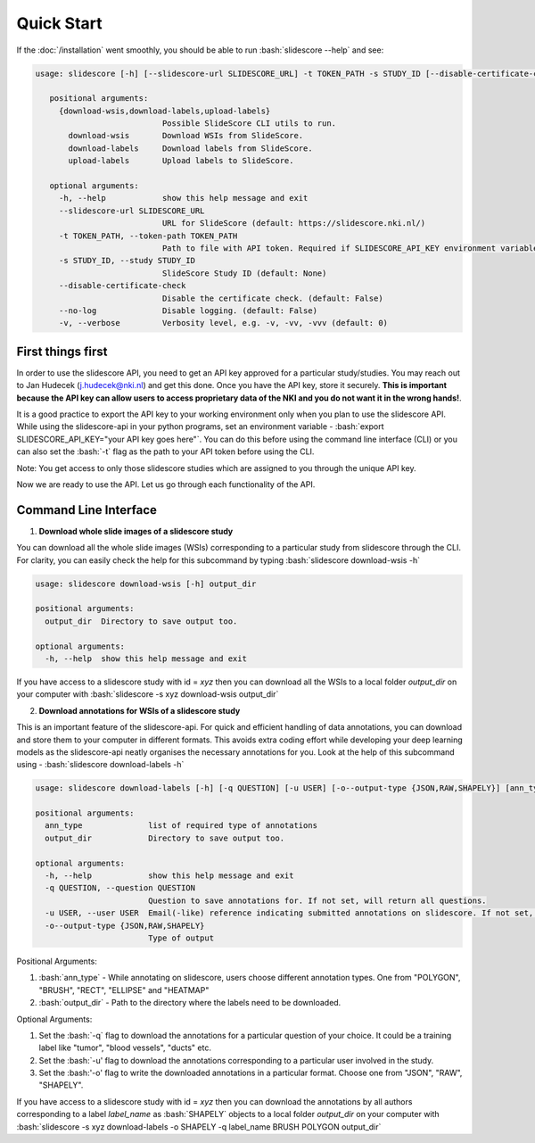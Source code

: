 .. role:: bash(code)
   :language: bash

Quick Start
===========
If the :doc:`/installation` went smoothly, you should be able to run :bash:`slidescore --help` and see:

.. code-block:: console

   usage: slidescore [-h] [--slidescore-url SLIDESCORE_URL] -t TOKEN_PATH -s STUDY_ID [--disable-certificate-check] [--no-log] [-v] {download-wsis,download-labels,upload-labels}           ...

      positional arguments:
        {download-wsis,download-labels,upload-labels}
                              Possible SlideScore CLI utils to run.
          download-wsis       Download WSIs from SlideScore.
          download-labels     Download labels from SlideScore.
          upload-labels       Upload labels to SlideScore.

      optional arguments:
        -h, --help            show this help message and exit
        --slidescore-url SLIDESCORE_URL
                              URL for SlideScore (default: https://slidescore.nki.nl/)
        -t TOKEN_PATH, --token-path TOKEN_PATH
                              Path to file with API token. Required if SLIDESCORE_API_KEY environment variable is not set. Will overwrite the environment variable if set.                                     (default: None)
        -s STUDY_ID, --study STUDY_ID
                              SlideScore Study ID (default: None)
        --disable-certificate-check
                              Disable the certificate check. (default: False)
        --no-log              Disable logging. (default: False)
        -v, --verbose         Verbosity level, e.g. -v, -vv, -vvv (default: 0)
  
  
First things first
---------------------
In order to use the slidescore API, you need to get an API key approved for a particular study/studies. You may reach out to Jan Hudecek (j.hudecek@nki.nl) and get this done. Once you have the API key, store it securely. **This is important because the API key can allow users to access proprietary data of the NKI and you do not want it in the wrong hands!**.

It is a good practice to export the API key to your working environment only when you plan to use the slidescore API. While using the slidescore-api in your python programs, set an environment variable - :bash:`export SLIDESCORE_API_KEY="your API key goes here"`. You can do this before using the command line interface (CLI) or you can also set the :bash:`-t` flag as the path to your API token before using the CLI.

Note: You get access to only those slidescore studies which are assigned to you through the unique API key.

Now we are ready to use the API. Let us go through each functionality of the API.

Command Line Interface
------------------------
1. **Download whole slide images of a slidescore study**

You can download all the whole slide images (WSIs) corresponding to a particular study from slidescore through the CLI. For clarity, you can easily check the help for this subcommand by typing :bash:`slidescore download-wsis -h`

.. code-block:: console

   usage: slidescore download-wsis [-h] output_dir

   positional arguments:
     output_dir  Directory to save output too.

   optional arguments:
     -h, --help  show this help message and exit

If you have access to a slidescore study with id = *xyz* then you can download all the WSIs to a local folder *output_dir* on your computer with :bash:`slidescore -s xyz download-wsis output_dir`

2. **Download annotations for WSIs of a slidescore study**

This is an important feature of the slidescore-api. For quick and efficient handling of data annotations, you can download and store them to your computer in different formats. This avoids extra coding effort while developing your deep learning models as the slidescore-api neatly organises the necessary annotations for you. Look at the help of this subcommand using - :bash:`slidescore download-labels -h`

.. code-block:: console
   
   usage: slidescore download-labels [-h] [-q QUESTION] [-u USER] [-o--output-type {JSON,RAW,SHAPELY}] [ann_type ...] output_dir

   positional arguments:
     ann_type              list of required type of annotations
     output_dir            Directory to save output too.

   optional arguments:
     -h, --help            show this help message and exit
     -q QUESTION, --question QUESTION
                           Question to save annotations for. If not set, will return all questions.
     -u USER, --user USER  Email(-like) reference indicating submitted annotations on slidescore. If not set, will return questions from all users.
     -o--output-type {JSON,RAW,SHAPELY}
                           Type of output

Positional Arguments:

1. :bash:`ann_type` - While annotating on slidescore, users choose different annotation types. One from "POLYGON", "BRUSH", "RECT", "ELLIPSE" and "HEATMAP"
2. :bash:`output_dir` - Path to the directory where the labels need to be downloaded.

Optional Arguments:

1. Set the :bash:`-q` flag to download the annotations for a particular question of your choice. It could be a training label like "tumor", "blood vessels", "ducts" etc.
2. Set the :bash:`-u' flag to download the annotations corresponding to a particular user involved in the study. 
3. Set the :bash:'-o' flag to write the downloaded annotations in a particular format. Choose one from "JSON", "RAW", "SHAPELY".

If you have access to a slidescore study with id = *xyz* then you can download the annotations by all authors corresponding to a label *label_name* as :bash:`SHAPELY` objects to a local folder *output_dir* on your computer with :bash:`slidescore -s xyz download-labels -o SHAPELY -q label_name BRUSH POLYGON output_dir`
